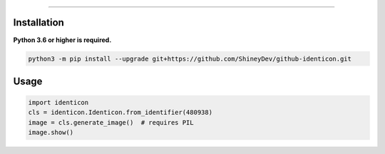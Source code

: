 .. raw:: html

    <p align="center">
        <a href="https://github.com/ShineyDev/github-identicon/actions?query=workflow%3AAnalyze+event%3Apush">
            <img alt="Analyze Status"
                 src="https://github.com/ShineyDev/github-identicon/workflows/Analyze/badge.svg?event=push" />
        </a>

        <a href="https://github.com/ShineyDev/github-identicon/actions?query=workflow%3ABuild+event%3Apush">
            <img alt="Build Status"
                 src="https://github.com/ShineyDev/github-identicon/workflows/Build/badge.svg?event=push" />
        </a>

        <a href="https://github.com/ShineyDev/github-identicon/actions?query=workflow%3ACheck+event%3Apush">
            <img alt="Check Status"
                 src="https://github.com/ShineyDev/github-identicon/workflows/Check/badge.svg?event=push" />
        </a>

        <a href="https://github.com/ShineyDev/github-identicon/actions?query=workflow%3ALint+event%3Apush">
            <img alt="Lint Status"
                 src="https://github.com/ShineyDev/github-identicon/workflows/Lint/badge.svg?event=push" />
        </a>
    </p>

----------

.. raw:: html

    <h1 align="center">github-identicon</h1>
    <p align="center">A port of GitHub's identicon algorithm to Python.</p>


Installation
------------

**Python 3.6 or higher is required.**

.. code-block:: sh

    python3 -m pip install --upgrade git+https://github.com/ShineyDev/github-identicon.git

Usage
-----

.. code-block:: python3

	import identicon
	cls = identicon.Identicon.from_identifier(480938)
	image = cls.generate_image()  # requires PIL
	image.show()
